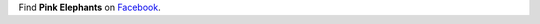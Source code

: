 .. title: Contact
.. slug: contact
.. date: 2016-11-15 21:16:33 UTC+01:00
.. tags: 
.. category: 
.. link: 
.. description: 
.. type: text

Find **Pink Elephants** on `Facebook <https://www.facebook.com/pinkelephantsmakeyoumove/>`__.
